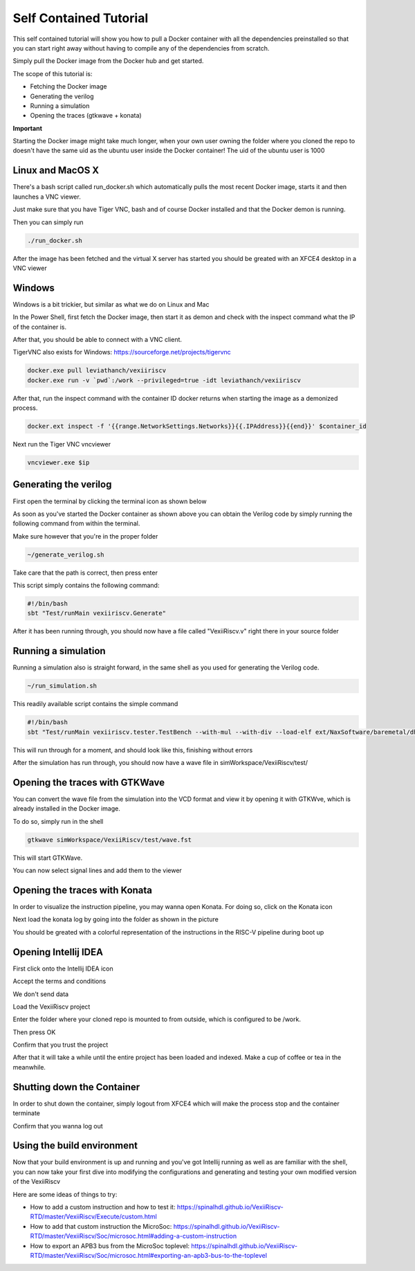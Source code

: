 Self Contained Tutorial
=======================

This self contained tutorial will show you how to pull a Docker container with all the
dependencies preinstalled so that you can start right away without having to compile any
of the dependencies from scratch.

Simply pull the Docker image from the Docker hub and get started.

The scope of this tutorial is:

* Fetching the Docker image
* Generating the verilog
* Running a simulation
* Opening the traces (gtkwave + konata)

**Important**

Starting the Docker image might take much longer, when your own user owning the folder
where you cloned the repo to doesn't have the same uid as the ubuntu user inside the
Docker container! The uid of the ubuntu user is 1000

Linux and MacOS X
------------------

There's a bash script called run_docker.sh which automatically pulls the most
recent Docker image, starts it and then launches a VNC viewer.

Just make sure that you have Tiger VNC, bash and of course Docker installed
and that the Docker demon is running.

Then you can simply run

.. code-block:: bash

    ./run_docker.sh

After the image has been fetched and the virtual X server has started you should
be greated with an XFCE4 desktop in a VNC viewer

Windows
-------

Windows is a bit trickier, but similar as what we do on Linux and Mac

In the Power Shell, first fetch the Docker image, then start it as demon and check
with the inspect command what the IP of the container is.

After that, you should be able to connect with a VNC client.

TigerVNC also exists for Windows: https://sourceforge.net/projects/tigervnc

.. code-block:: bash

    docker.exe pull leviathanch/vexiiriscv
    docker.exe run -v `pwd`:/work --privileged=true -idt leviathanch/vexiiriscv

After that, run the inspect command with the container ID docker returns when starting
the image as a demonized process.

.. code-block:: bash

    docker.ext inspect -f '{{range.NetworkSettings.Networks}}{{.IPAddress}}{{end}}' $container_id


Next run the Tiger VNC vncviewer

.. code-block:: bash

    vncviewer.exe $ip


Generating the verilog
----------------------

First open the terminal by clicking the terminal icon as shown below

.. image:: Screenshot_20241203_152813.png
  :width: 400
  :alt: Shell Icon

As soon as you've started the Docker container as shown above you can obtain the Verilog
code by simply running the following command from within the terminal.

Make sure however that you're in the proper folder

.. code-block:: bash

    ~/generate_verilog.sh

Take care that the path is correct, then press enter

.. image:: Screenshot_20241203_165329.png
  :width: 400
  :alt: Generate Command

This script simply contains the following command:

.. code-block:: bash

    #!/bin/bash
    sbt "Test/runMain vexiiriscv.Generate"



After it has been running through, you should now have a file called "VexiiRiscv.v"
right there in your source folder

.. image:: Screenshot_20241203_152940.png
  :width: 400
  :alt: Generation Result


Running a simulation
--------------------

Running a simulation also is straight forward, in the same shell as you used for generating
the Verilog code.

.. image:: Screenshot_20241203_165608.png
  :width: 400
  :alt: Run simulation

.. code-block:: bash

    ~/run_simulation.sh

This readily available script contains the simple command

.. code-block:: bash

    #!/bin/bash
    sbt "Test/runMain vexiiriscv.tester.TestBench --with-mul --with-div --load-elf ext/NaxSoftware/baremetal/dhrystone/build/rv32ima/dhrystone.elf --trace-all"

This will run through for a moment, and should look like this, finishing without errors

.. image:: Screenshot_20241203_165858.png
  :width: 400
  :alt: Run simulation

After the simulation has run through, you should now have a wave file in simWorkspace/VexiiRiscv/test/

Opening the traces with GTKWave
-------------------------------

You can convert the wave file from the simulation into the VCD format and view it by opening
it with GTKWve, which is already installed in the Docker image.

To do so, simply run in the shell

.. code-block:: bash

    gtkwave simWorkspace/VexiiRiscv/test/wave.fst


This will start GTKWave.

.. image:: Screenshot_20241203_170009.png
  :width: 400
  :alt: Start GTKWave

You can now select signal lines and add them to the viewer

.. image:: Screenshot_20241203_170056.png
  :width: 400
  :alt: GTKWave open


Opening the traces with Konata
------------------------------

In order to visualize the instruction pipeline, you may wanna open Konata.
For doing so, click on the Konata icon

.. image:: Screenshot_20241203_151217.png
  :width: 400
  :alt: Konata Icon

Next load the konata log by going into the folder as shown in the picture

.. image:: Screenshot_20241203_151018.png
  :width: 400
  :alt: Load konata log

You should be greated with a colorful representation of the instructions
in the RISC-V pipeline during boot up

.. image:: Screenshot_20241203_151124.png
  :width: 400
  :alt: Pipeline visualization

Opening Intellij IDEA
----------------------

First click onto the Intellij IDEA icon

.. image:: Screenshot_20241203_153149.png
  :width: 400
  :alt: Intellij IDEA: Icon

Accept the terms and conditions

.. image:: Screenshot_20241203_153048.png
  :width: 400
  :alt: Intellij IDEA: Terms and conditions

We don't send data

.. image:: Screenshot_20241203_163222.png
  :width: 400
  :alt: Intellij IDEA: No telemetry

Load the VexiiRiscv project

.. image:: Screenshot_20241203_153226.png
  :width: 400
  :alt: Intellij IDEA: New projects

Enter the folder where your cloned repo is mounted to from outside, which is
configured to be /work.

Then press OK

.. image:: Screenshot_20241203_163411.png
  :width: 400
  :alt: Intellij IDEA: Load Project

Confirm that you trust the project

.. image:: Screenshot_20241203_163438.png
  :width: 400
  :alt: Intellij IDEA: Trust project

After that it will take a while until the entire project has been loaded
and indexed. Make a cup of coffee or tea in the meanwhile.

Shutting down the Container
---------------------------

In order to shut down the container, simply logout from XFCE4 which will
make the process stop and the container terminate

.. image:: Screenshot_20241203_153436.png
  :width: 400
  :alt: Logout

Confirm that you wanna log out

.. image:: Screenshot_20241203_164155.png
  :width: 400
  :alt: Confirm Logout


Using the build environment
---------------------------

Now that your build environment is up and running and you've got Intellij running as well as are familiar with the shell, you can now take your first dive into modifying the configurations and generating and testing your own modified version of the VexiiRiscv

Here are some ideas of things to try:

* How to add a custom instruction and how to test it:
  https://spinalhdl.github.io/VexiiRiscv-RTD/master/VexiiRiscv/Execute/custom.html
* How to add that custom instruction the MicroSoc:
  https://spinalhdl.github.io/VexiiRiscv-RTD/master/VexiiRiscv/Soc/microsoc.html#adding-a-custom-instruction
* How to export an APB3 bus from the MicroSoc toplevel:
  https://spinalhdl.github.io/VexiiRiscv-RTD/master/VexiiRiscv/Soc/microsoc.html#exporting-an-apb3-bus-to-the-toplevel
